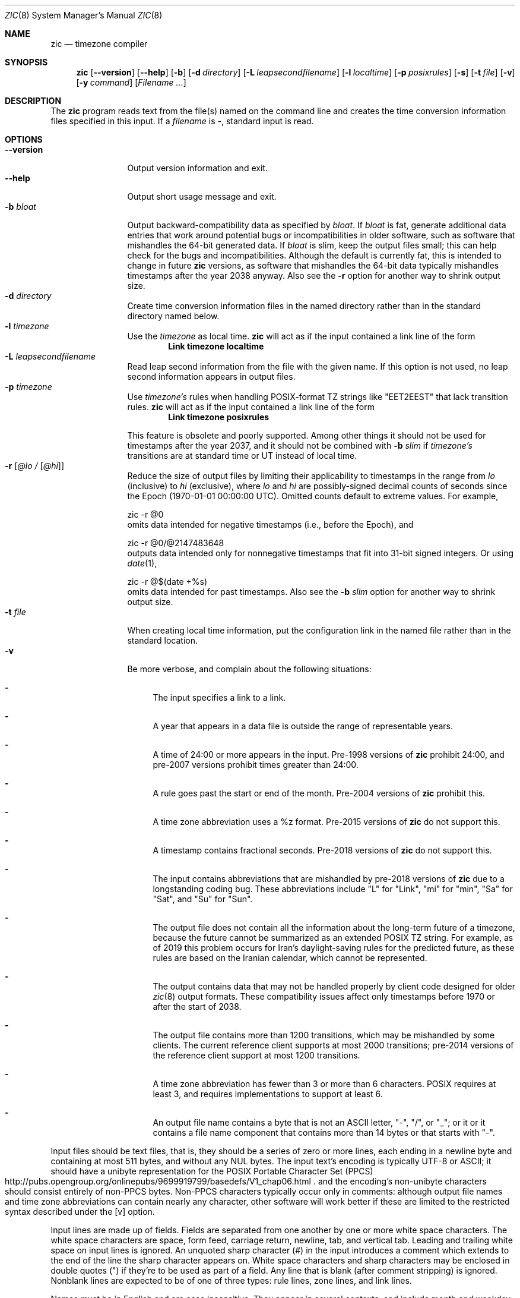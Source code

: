 .\"	$NetBSD: zic.8,v 1.33 2019/07/03 15:50:16 christos Exp $
.Dd July 2, 2019
.Dt ZIC 8
.Os
.Sh NAME
.Nm zic
.Nd timezone compiler
.Sh SYNOPSIS
.Nm
.Op Fl \-version
.Op Fl \-help
.Op Fl b
.Op Fl d Ar directory
.Op Fl L Ar leapsecondfilename
.Op Fl l Ar localtime
.Op Fl p Ar posixrules
.Op Fl s
.Op Fl t Ar file
.Op Fl v
.Op Fl y Ar command
.Op Ar Filename ...
.Sh DESCRIPTION
The
.Nm
program reads text from the file(s) named on the command line
and creates the time conversion information files specified in this input.
If a
.Ar filename
is
.Ar \&- ,
standard input is read.
.Pp
.Sh OPTIONS
.Bl -tag -width XXXXXXXXXX -compact
.It Fl \-version
Output version information and exit.
.It Fl \-help
Output short usage message and exit.
.It Fl b Ar bloat
Output backward-compatibility data as specified by
.Ar bloat .
If
.Ar bloat
is
.Dv fat ,
generate additional data entries that work around potential bugs or
incompatibilities in older software, such as software that mishandles
the 64-bit generated data.
If
.Ar bloat
is
.Dv slim ,
keep the output files small; this can help check for the bugs
and incompatibilities.
Although the default is currently
.Dv fat ,
this is intended to change in future
.Nm
versions, as software that mishandles the 64-bit data typically
mishandles timestamps after the year 2038 anyway.
Also see the
.Fl r
option for another way to shrink output size.
.It Fl d Ar directory
Create time conversion information files in the named directory rather than
in the standard directory named below.
.It Fl l Ar timezone
Use the 
.Ar timezone
as local time.
.Nm
will act as if the input contained a link line of the form
.Dl Link	timezone	localtime
.It Fl L Ar leapsecondfilename
Read leap second information from the file with the given name.
If this option is not used,
no leap second information appears in output files.
.It Fl p Ar timezone
Use
.Ar timezone's
rules when handling POSIX-format
TZ strings like 
.Qq EET\*-2EEST
that lack transition rules.
.Nm
will act as if the input contained a link line of the form
.Dl Link	timezone	posixrules
.Pp
This feature is obsolete and poorly supported.
Among other things it should not be used for timestamps after the year 2037,
and it should not be combined with
.Fl b Ar slim
if
.Va timezone's
transitions are at standard time or UT instead of local time.
.It Fl r Op Ar @lo / Op Ar @hi
Reduce the size of output files by limiting their applicability
to timestamps in the range from
.Ar lo
(inclusive) to
.Ar hi
(exclusive), where
.Ar lo
and
.Ar hi
are possibly-signed decimal counts of seconds since the Epoch
(1970-01-01 00:00:00 UTC).
Omitted counts default to extreme values.
For example,
.Bd literal
zic -r @0
.Ed
omits data intended for negative timestamps (i.e., before the Epoch), and
.Bd literal
zic -r @0/@2147483648
.Ed
outputs data intended only for nonnegative timestamps that fit into
31-bit signed integers.
Or using 
.Xr date 1 ,
.Bd literal
zic -r @$(date +%s)
.Ed
omits data intended for past timestamps.
Also see the
.Fl b Ar slim
option for another way to shrink output size.
.It Fl t Ar file
When creating local time information, put the configuration link in
the named file rather than in the standard location.
.It Fl v
Be more verbose, and complain about the following situations:
.Bl -dash
.It
The input specifies a link to a link.
.It
A year that appears in a data file is outside the range
of representable years.
.It
A time of 24:00 or more appears in the input.
Pre-1998 versions of
.Nm
prohibit 24:00, and pre-2007 versions prohibit times greater than 24:00.
.It
A rule goes past the start or end of the month.
Pre-2004 versions of
.Nm
prohibit this.
.It
A time zone abbreviation uses a
.Dv %z
format.
Pre-2015 versions of
.Nm
do not support this.
.It
A timestamp contains fractional seconds.
Pre-2018 versions of
.Nm
do not support this.
.It
The input contains abbreviations that are mishandled by pre-2018 versions of
.Nm
due to a longstanding coding bug.
These abbreviations include
.Qq L
for
.Qq Link ,
.Qq mi
for
.Qq min ,
.Qq Sa
for
.Qq Sat ,
and
.Qq Su
for
.Qq Sun .
.It
The output file does not contain all the information about the
long-term future of a timezone, because the future cannot be summarized as
an extended POSIX TZ string.
For example, as of 2019 this problem
occurs for Iran's daylight-saving rules for the predicted future, as
these rules are based on the Iranian calendar, which cannot be
represented.
.It
The output contains data that may not be handled properly by client
code designed for older
.Xr zic 8
output formats.
These compatibility issues affect only timestamps
before 1970 or after the start of 2038.
.It
The output file contains more than 1200 transitions,
which may be mishandled by some clients.
The current reference client supports at most 2000 transitions;
pre-2014 versions of the reference client support at most 1200
transitions.
.It
A time zone abbreviation has fewer than 3 or more than 6 characters.
POSIX requires at least 3, and requires implementations to support
at least 6.
.It
An output file name contains a byte that is not an ASCII letter,
.Qq - ,
.Qq / ,
or
.Qq _ ;
or it 
or it contains a file name component that contains more than 14 bytes
or that starts with
.Qq - .
.El
.El
.Pp
Input files should be text files, that is, they should be a series of
zero or more lines, each ending in a newline byte and containing at
most 511 bytes, and without any
.Dv NUL
bytes.
The input text's encoding
is typically UTF-8 or ASCII; it should have a unibyte representation
for the POSIX Portable Character Set (PPCS)
.Rs
.%U http://pubs.opengroup.org/onlinepubs/9699919799/basedefs/V1_chap06.html
.Re
and the encoding's non-unibyte characters should consist entirely of
non-PPCS bytes.
Non-PPCS characters typically occur only in comments:
although output file names and time zone abbreviations can contain
nearly any character, other software will work better if these are
limited to the restricted syntax described under the
.Op v
option.
.Pp
Input lines are made up of fields.
Fields are separated from one another by one or more white space characters.
The white space characters are space, form feed, carriage return, newline,
tab, and vertical tab.
Leading and trailing white space on input lines is ignored.
An unquoted sharp character (#) in the input introduces a comment which extends
to the end of the line the sharp character appears on.
White space characters and sharp characters may be enclosed in double
quotes
.Pq \&"
.\" XXX "
if they're to be used as part of a field.
Any line that is blank (after comment stripping) is ignored.
Nonblank lines are expected to be of one of three types:
rule lines, zone lines, and link lines.
.Pp
Names must be in English and are case insensitive.
They appear in several contexts, and include month and weekday names
and keywords such as
.Qq maximum ,
.Qq only ,
.Qq Rolling ,
and
.Qq Zone .
A name can be abbreviated by omitting all but an initial prefix; any
abbreviation must be unambiguous in context.
.Pp
A rule line has the form
.Pp
.Dl Rule	NAME	FROM	TO	TYPE	IN	ON		AT		SAVE		LETTER/S
.Pp
For example:
.Pp
.Dl Rule	US	1967	1973	\-	Apr	lastSun	2:00w	1:00d	D
.Pp
The fields that make up a rule line are:
.Bl -tag -width "LETTER/S"
.It NAME
Gives the name of the rule set that contains this line.
The name must start with a character that is neither
an ASCII digit nor
.Ar \&-
nor
.Ar + .
To allow for future extensions,
an unquoted name should not contain characters from the set
.Ar !$%&'()*,/:;<=>?@[\e]^`{|}~ .
.It FROM
Gives the first year in which the rule applies.
Any signed integer year can be supplied; the proleptic Gregorian calendar
is assumed, with year 0 preceding year 1.
The word
.Em minimum
(or an abbreviation) means the indefinite past.
The word
.Em maximum
(or an abbreviation) means the indefinite future.
Rules can describe times that are not representable as time values,
with the unrepresentable times ignored; this allows rules to be portable
among hosts with differing time value types.
.It TO
Gives the final year in which the rule applies.
In addition to
.Em minimum
and
.Em maximum
(as above),
the word
.Em only
(or an abbreviation)
may be used to repeat the value of the
.Em FROM
field.
.It TYPE
should be
.Qq -
and is present for compatibility with older versions of
.Nm
in which it could contain year types.
.It IN
Names the month in which the rule takes effect.
Month names may be abbreviated.
.It ON
Gives the day on which the rule takes effect.
Recognized forms include:
.Pp
.Bl -tag -width lastSun -compact -offset indent
.It 5
the fifth of the month
.It lastSun
the last Sunday in the month
.It lastMon
the last Monday in the month
.It Sun\*[Ge]8
first Sunday on or after the eighth
.It Sun\*[Le]25
last Sunday on or before the 25th
.El
.Pp
Names of days of the week may be abbreviated or spelled out in full.
A weekday name (e.g.,
.Qq Sunday )
or a weekday name preceded by
.Qq last
(e.g.,
.Qq lastSunday )
may be abbreviated or spelled out in full.
There must be no white space characters within the
.Em ON
field.
The
.Qq <=
and
.Qq >=
constructs can result in a day in the neighboring month;
for example, the IN-ON combination
.Qq "Oct Sun>=31"
tands for the first Sunday on or after October 31,
even if that Sunday occurs in November.
.It AT
Gives the time of day at which the rule takes effect,
relative to 00:00, the start of a calendar day.
Recognized forms include:
.Pp
.Bl -tag -width "00X19X32X13" -compact -offset indent
.It 2
time in hours
.It 2:00
time in hours and minutes
.It 01:28:14
time in hours, minutes, and seconds
.It 00:19:32.13
time with fractional seconds
.It 12:00
midday, 12 hours after 00:00
.It 15:00
3 PM, 15 hours after 00:00
.It 24:00
end of day, 24 hours after 00:00
.It 260:00
260 hours after 00:00
.It \-2:30
2.5 hours before 00:00
.It \-
equivalent to 0
.El
.Pp
Although
.I zic
rounds times to the nearest integer second
(breaking ties to the even integer), the fractions may be useful
to other applications requiring greater precision.
The source format does not specify any maximum precision.
Any of these forms may be followed by the letter
.Em w
if the given time is local or
.Qq wall clock
time,
.Em s
if the given time is standard time without any adjustment for daylight saving,
or
.Em u
(or
.Em g
or
.Em z )
if the given time is universal time;
in the absence of an indicator,
local (wall clock) time is assumed.
These forms ignore leap seconds; for example,
if a leap second occurs at 00:59:60 local time,
.q "1:00"
stands for 3601 seconds after local midnight instead of the usual 3600 seconds.
The intent is that a rule line describes the instants when a
clock/calendar set to the type of time specified in the
.Em AT
field would show the specified date and time of day.
.It SAVE
Gives the amount of time to be added to local standard time when the rule is in
effect, and whether the resulting time is standard or daylight saving.
This field has the same format as the
.Em AT
field
.Em s
for standard time and
.Em d
for daylight saving time.
The suffix letter is typically omitted, and defaults to
.Em s
if the offset is zero and to
.Em d
otherwise.
Negative offsets are allowed; in Ireland, for example, daylight saving
time is observed in winter and has a negative offset relative to
Irish Standard Time.
The offset is merely added to standard time; for example,
.Nm
does not distinguish a 10:30 standard time plus an 0:30
.Em SAVE
from a 10:00 standard time plus a 1:00
.Em SAVE .
.It LETTER/S
Gives the
.Qq variable part
(for example, the
.Qq S
or
.Qq D
in
.Qq EST
or
.Qq EDT )
of time zone abbreviations to be used when this rule is in effect.
If this field is
.Em \&- ,
the variable part is null.
.El
.Pp
A zone line has the form
.Pp
.Dl Zone	NAME			STDOFF	RULES/SAVE	FORMAT	[UNTIL]
.Pp
For example:
.Pp
.Dl Zone	Asia/Amman	2:00	Jordan	EE%sT	2017 Oct 27 1:00
.Pp
The fields that make up a zone line are:
.Bl -tag -width "RULES/SAVE"
.It NAME
The name of the timezone.
This is the name used in creating the time conversion information file for the
timezone.
It should not contain a file name component
.Qq .
or
.Qq .. ;
a file name component is a maximal substring that does not contain
.Qq / .
.It STDOFF
The amount of time to add to UT to get standard time,
without any adjustment for daylight saving.
This field has the same format as the
.Em AT
and
.Em SAVE
fields of rule lines;
begin the field with a minus sign if time must be subtracted from UT.
.It RULES
The name of the rules that apply in the timezone or,
alternatively, a field in the same format as a rule-line SAVE column,
giving of the amount of time to be added to local standard time
effect, and whether the resulting time is standard or daylight saving.
If this field is
.Em \&-
then standard time always applies.
When an amount of time is given, only the sum of standard time and
this amount matters.
.It FORMAT
The format for time zone abbreviations.
The pair of characters
.Em %s
is used to show where the
.Qq variable part
of the time zone abbreviation goes.
Alternatively, a format can use the pair of characters
.Em %z
+to stand for the UT offset in the form
.Em \(+- hh ,
.Em \(+- hhmm ,
or
.Em \(+- hhmmss ,
using the shortest form that does not lose information, where
.Em hh ,
.Em mm ,
and
.Em ss
are the hours, minutes, and seconds east (+) or west (\(mi) of UT.
Alternatively,
a slash
.Pq \&/
separates standard and daylight abbreviations.
To conform to POSIX, a time zone abbreviation should contain only
alphanumeric ASCII characters,
.Qq +
and
.Qq \&- .
.It UNTIL
The time at which the UT offset or the rule(s) change for a location.
It takes the form of one to four fields YEAR [MONTH [DAY [TIME]]].
If this is specified,
the time zone information is generated from the given UT offset
and rule change until the time specified, which is interpreted using
the rules in effect just before the transition.
The month, day, and time of day have the same format as the IN, ON, and AT
fields of a rule; trailing fields can be omitted, and default to the
earliest possible value for the missing fields.
.Pp
The next line must be a
.Qq continuation
line; this has the same form as a zone line except that the
string
.Qq Zone
and the name are omitted, as the continuation line will
place information starting at the time specified as the
.Em until
information in the previous line in the file used by the previous line.
Continuation lines may contain
.Em until
information, just as zone lines do, indicating that the next line is a further
continuation.
.El
.Pp
If a zone changes at the same instant that a rule would otherwise take
effect in the earlier zone or continuation line, the rule is ignored.
A zone or continuation line
.I L
with a named rule set starts with standard time by default:
that is, any of
.IR L 's
timestamps preceding
.IR L 's
earliest rule use the rule in effect after
.IR L 's
first transition into standard time.
In a single zone it is an error if two rules take effect at the same
instant, or if two zone changes take effect at the same instant.
.Pp
A link line has the form
.Pp
.Dl Link	TARGET			LINK-NAME
.Pp
For example:
.Pp
.Dl Link	Europe/Istanbul	Asia/Istanbul
.Pp
The
.Em TARGET
field should appear as the
.Em NAME
field in some zone line.
The
.Em LINK-NAME
field is used as an alternative name for that zone;
it has the same syntax as a zone line's
.Em NAME
field.
.Pp
Except for continuation lines,
lines may appear in any order in the input.
However, the behavior is unspecified if multiple zone or link lines
define the same name, or if the source of one link line is the target
of another.
.Pp
Lines in the file that describes leap seconds have the following form:
.Pp
.Dl Leap	YEAR	MONTH	DAY	HH:MM:SS	CORR	R/S
.Pp
For example:
.Pp
.Dl Leap	2016	Dec		31	23:59:60	+	S
.Pp
The
.Em YEAR ,
.Em MONTH ,
.Em DAY ,
and
.Em HH:MM:SS
fields tell when the leap second happened.
The
.Em CORR
field
should be
.Qq \&+
if a second was added
or
.Qq \&-
if a second was skipped.
The
.Em R/S
field
should be (an abbreviation of)
.Qq Stationary
if the leap second time given by the other fields should be interpreted as UTC
or
(an abbreviation of)
.Qq Rolling
if the leap second time given by the other fields should be interpreted as
local (wall clock) time.
.Sh EXTENDED EXAMPLE
Here is an extended example of
.Ic zic
input, intended to illustrate many of its features.
In this example, the EU rules are for the European Union
and for its predecessor organization, the European Communities.
.Pp
.Bl -column -compact -offset indent "# Rule" "Swiss" "FROM" "1995" "TYPE" "Oct" "lastSun" "1:00u" "SAVE" "LETTER/S"
.It # Rule	NAME	FROM	TO	TYPE	IN	ON	AT	SAVE	LETTER/S
.It Rule	Swiss	1941	1942	-	May	Mon>=1	1:00	1:00	S
.It Rule	Swiss	1941	1942	-	Oct	Mon>=1	2:00	0	-
.Pp
.It Rule	EU	1977	1980	-	Apr	Sun>=1	1:00u	1:00	S
.It Rule	EU	1977	only	-	Sep	lastSun	1:00u	0	-
.It Rule	EU	1978	only	-	Oct	 1	1:00u	0	-
.It Rule	EU	1979	1995	-	Sep	lastSun	1:00u	0	-
.It Rule	EU	1981	max	-	Mar	lastSun	1:00u	1:00	S
.It Rule	EU	1996	max	-	Oct	lastSun	1:00u	0	-
.El
.Pp
.Bl -column -compact -offset indent "# Zone" "Europe/Zurich" "0:29:45.50" "RULES/SAVE" "FORMAT" "UNTIL"
.It # Zone	NAME	STDOFF	RULES/SAVE	FORMAT	[UNTIL]
.It Zone	Europe/Zurich	0:34:08	-	LMT	1853 Jul 16
.It 		0:29:45.50	-	BMT	1894 Jun
.It 		1:00	Swiss	CE%sT	1981
.It 		1:00	EU	CE%sT
.Pp
.El
.Bl -column -compact -offset indent "# Zone" "Europe/Zurich" "0:34:08" "RULES/SAVE" "FORMAT" "UNTIL"
.It Link	Europe/Zurich	Europe/Vaduz
.El
.Pp
In this example, the timezone is named Europe/Zurich but it has an alias
as Europe/Vaduz.
This example says that Zurich was 34 minutes and 8
seconds east of UT until 1853-07-16 at 00:00, when the legal offset
was changed to 7\(de\|26\(fm\|22.50\(sd; which this works out to
0:29:45.50;
.Nm 
treats this by rounding it to 0:29:46.
After 1894-06-01 at 00:00 the UT offset became one hour
and Swiss daylight saving rules (defined with lines beginning with
.Qq "Rule Swiss"
apply.
From 1981 to the present, EU daylight saving rules have
From 1981 to the present, EU daylight saving rules have
.Pp
In 1941 and 1942, daylight saving time applied from the first Monday
in May at 01:00 to the first Monday in October at 02:00.
The pre-1981 EU daylight-saving rules have no effect
here, but are included for completeness.
Since 1981, daylight
saving has begun on the last Sunday in March at 01:00 UTC.
Until 1995 it ended the last Sunday in September at 01:00 UTC,
but this changed to the last Sunday in October starting in 1996.
.Pp
For purposes of display,
.Qq LMT
and
.Qq BMT
were initially used, respectively.
Since
Swiss rules and later EU rules were applied, the time zone abbreviation
has been CET for standard time and CEST for daylight saving
time.
.Sh FILES
Input files use the format described in this section; output files use
.Xr tzfile 5
format.
.Bl -tag -width /usr/share/zoneinfo -compact
.It Pa /etc/localtime
Default local timezone file    
.It Pa /usr/share/zoneinfo
Default timezone information directory
.El
.Sh NOTES
For areas with more than two types of local time,
you may need to use local standard time in the
.Em AT
field of the earliest transition time's rule to ensure that
the earliest transition time recorded in the compiled file is correct.
.Pp
If,
for a particular timezone,
a clock advance caused by the start of daylight saving
coincides with and is equal to
a clock retreat caused by a change in UT offset,
.Ic zic
produces a single transition to daylight saving at the new UT offset
without any change in local (wall clock) time.
To get separate transitions
use multiple zone continuation lines
specifying transition instants using universal time.
.Sh SEE ALSO
.Xr tzfile 5 ,
.Xr zdump 8
.\" @(#)zic.8	8.6
.\" This file is in the public domain, so clarified as of
.\" 2009-05-17 by Arthur David Olson.
